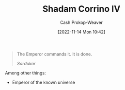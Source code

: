 :PROPERTIES:
:ID:       132cb602-aa94-42af-ba46-b4109357f244
:LAST_MODIFIED: [2023-09-05 Tue 20:21]
:END:
#+title: Shadam Corrino IV
#+hugo_custom_front_matter: :slug "132cb602-aa94-42af-ba46-b4109357f244"
#+author: Cash Prokop-Weaver
#+date: [2022-11-14 Mon 10:42]
#+filetags: :person:

#+begin_quote
The Emperor commands it. It is done.

/Sardukar/
#+end_quote

Among other things:

- Emperor of the known universe
* Flashcards :noexport::noexport:
